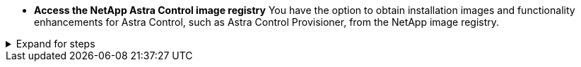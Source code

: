 * *Access the NetApp Astra Control image registry*
You have the option to obtain installation images and functionality enhancements for Astra Control, such as Astra Control Provisioner, from the NetApp image registry.

.Expand for steps
[%collapsible]
=====
. Record your Astra Control account ID.
+
You can see your account ID in the Astra Control web UI. Select the figure icon at the top right of the page and select *API access*.
. Get an API token from Astra Control. Refer to the https://docs.netapp.com/us-en/astra-automation/get-started/get_api_token.html[Astra Automation documentation^] for instructions.
. Log into the Astra Control registry:
+
[source,console]
----
docker login cr.astra.netapp.io -u <account-id> -p <api-token>
----
=====